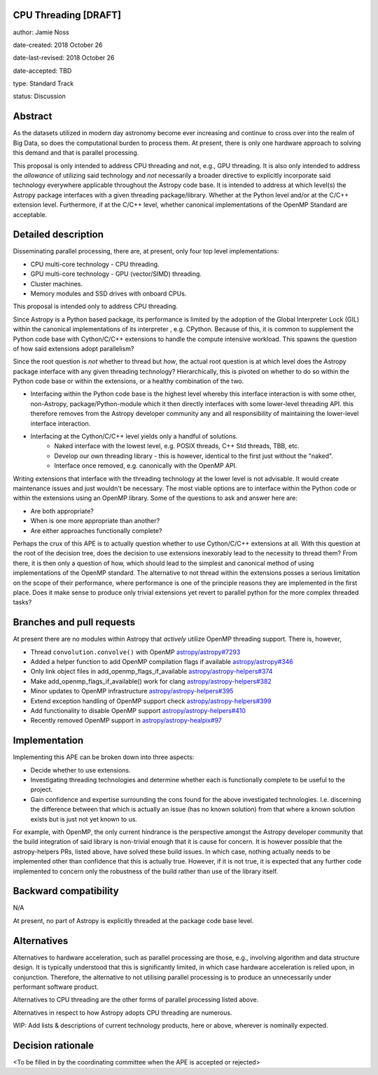 CPU Threading [DRAFT]
----------------

author: Jamie Noss

date-created: 2018 October 26

date-last-revised: 2018 October 26

date-accepted: TBD

type: Standard Track

status: Discussion


Abstract
--------

As the datasets utilized in modern day astronomy become ever increasing and
continue to cross over into the realm of Big Data, so does the computational burden to process
them. At present, there is only one hardware approach to solving this demand and
that is parallel processing.

This proposal is only intended to address CPU threading and not, e.g., GPU threading.
It is also only intended to address the *allowance* of utilizing said technology and *not*
necessarily a broader directive to explicitly incorporate said technology
everywhere applicable throughout the Astropy code base.
It is intended to address at which level(s) the Astropy package interfaces
with a given threading package/library. Whether at the Python level and/or at the
C/C++ extension level. Furthermore, if at the C/C++ level, whether canonical
implementations of the OpenMP Standard are acceptable. 


Detailed description
--------------------

Disseminating parallel processing, there are, at present, only four
top level implementations:

* CPU multi-core technology - CPU threading.
* GPU multi-core technology - GPU (vector/SIMD) threading.
* Cluster machines.
* Memory modules and SSD drives with onboard CPUs.

This proposal is intended only to address CPU threading.

Since Astropy is a Python based package, its performance is limited by
the adoption of the Global Interpreter Lock (GIL) within the canonical implementations
of its interpreter , e.g. CPython. Because of this, it is common to supplement the Python
code base with Cython/C/C++ extensions to handle the compute intensive workload.
This spawns the question of how said extensions adopt parallelism?

Since the root question is *not* whether to thread but *how*, the actual root
question is at which level does the Astropy package interface with any given
threading technology? Hierarchically, this is pivoted on whether to do so
within the Python code base or within the extensions, or a healthy combination of the
two.

- Interfacing within the Python code base is the highest level whereby this
  interface interaction is with some other, non-Astropy, package/Python-module
  which it then directly interfaces with some lower-level threading API.
  this therefore removes from the Astropy developer community any and all
  responsibility of maintaining the lower-level interface interaction.

- Interfacing at the Cython/C/C++ level yields only a handful of solutions.
   - Naked interface with the lowest level, e.g. POSIX threads, C++ Std threads, TBB, etc.
   - Develop our own threading library - this is however, identical to the first
     just without the "naked".
   - Interface once removed, e.g. canonically with the OpenMP API.

Writing extensions that interface with the threading technology at the lower level is
not advisable. It would create maintenance issues and just wouldn't be necessary.
The most viable options are to interface within the Python code or within the extensions
using an OpenMP library. Some of the questions to ask and answer here are:

* Are both appropriate?
* When is one more appropriate than another?
* Are either approaches functionally complete?

Perhaps the crux of this APE is to actually question
whether to use Cython/C/C++ extensions at all. With this question at the root of
the decision tree, does the decision to use extensions inexorably lead to the
necessity to thread them? From there, it is then only a question of how, which should lead
to the simplest and canonical method of using implementations of the OpenMP standard.
The alternative to not thread within the extensions posses a serious limitation
on the scope of their performance, where performance is one of the principle reasons
they are implemented in the first place. Does it make sense to produce only trivial
extensions yet revert to parallel python for the more complex threaded tasks?


Branches and pull requests
--------------------------

At present there are no modules within Astropy that *actively* utilize OpenMP
threading support. There is, however,

* Thread ``convolution.convolve()`` with OpenMP `astropy/astropy#7293 <https://github.com/astropy/astropy/pull/7293>`_
* Added a helper function to add OpenMP compilation flags if available `astropy/astropy#346 <https://github.com/astropy/astropy-helpers/pull/346>`_
* Only link object files in add_openmp_flags_if_available `astropy/astropy-helpers#374 <https://github.com/astropy/astropy-helpers/pull/374>`_
* Make add_openmp_flags_if_available() work for clang `astropy/astropy-helpers#382 <https://github.com/astropy/astropy-helpers/pull/382>`_
* Minor updates to OpenMP infrastructure `astropy/astropy-helpers#395 <https://github.com/astropy/astropy-helpers/pull/395>`_
* Extend exception handling of OpenMP support check `astropy/astropy-helpers#399 <https://github.com/astropy/astropy-helpers/pull/399>`_
* Add functionality to disable OpenMP support `astropy/astropy-helpers#410 <https://github.com/astropy/astropy-helpers/pull/410>`_
* Recently removed OpenMP support in `astropy/astropy-healpix#97 <https://github.com/astropy/astropy-healpix/issues/97>`_


Implementation
--------------

Implementing this APE can be broken down into three aspects:

* Decide whether to use extensions.
* Investigating threading technologies and determine whether each is functionally
  complete to be useful to the project.
* Gain confidence and expertise surrounding the cons found for the above investigated
  technologies. I.e. discerning the difference between that which is actually
  an issue (has no known solution) from that where a known solution exists but
  is just not yet known to us.

For example, with OpenMP, the only current hindrance is the perspective amongst
the Astropy developer community that the build integration of said library is
non-trivial enough that it is cause for concern. It is however possible that
the astropy-helpers PRs, listed above, have solved these build issues.
In which case, nothing actually needs to be implemented other than confidence
that this is actually true. However, if it is not true, it is expected that any
further code implemented to concern only the robustness of the build rather than
use of the library itself.


Backward compatibility
----------------------

N/A

At present, no part of Astropy is explicitly threaded at the package code
base level.

Alternatives
------------

Alternatives to hardware acceleration, such as parallel processing are those, e.g., involving
algorithm and data structure design. It is typically understood that this is significantly
limited, in which case hardware acceleration is relied upon, in conjunction.
Therefore, the alternative to not utilising parallel processing is to produce an
unnecessarily under performant software product.

Alternatives to CPU threading are the other forms of parallel processing listed above.

Alternatives in respect to how Astropy adopts CPU threading are numerous.

WIP: Add lists & descriptions of current technology products, here or above, wherever is
nominally expected.


Decision rationale
------------------

<To be filled in by the coordinating committee when the APE is accepted or rejected>
